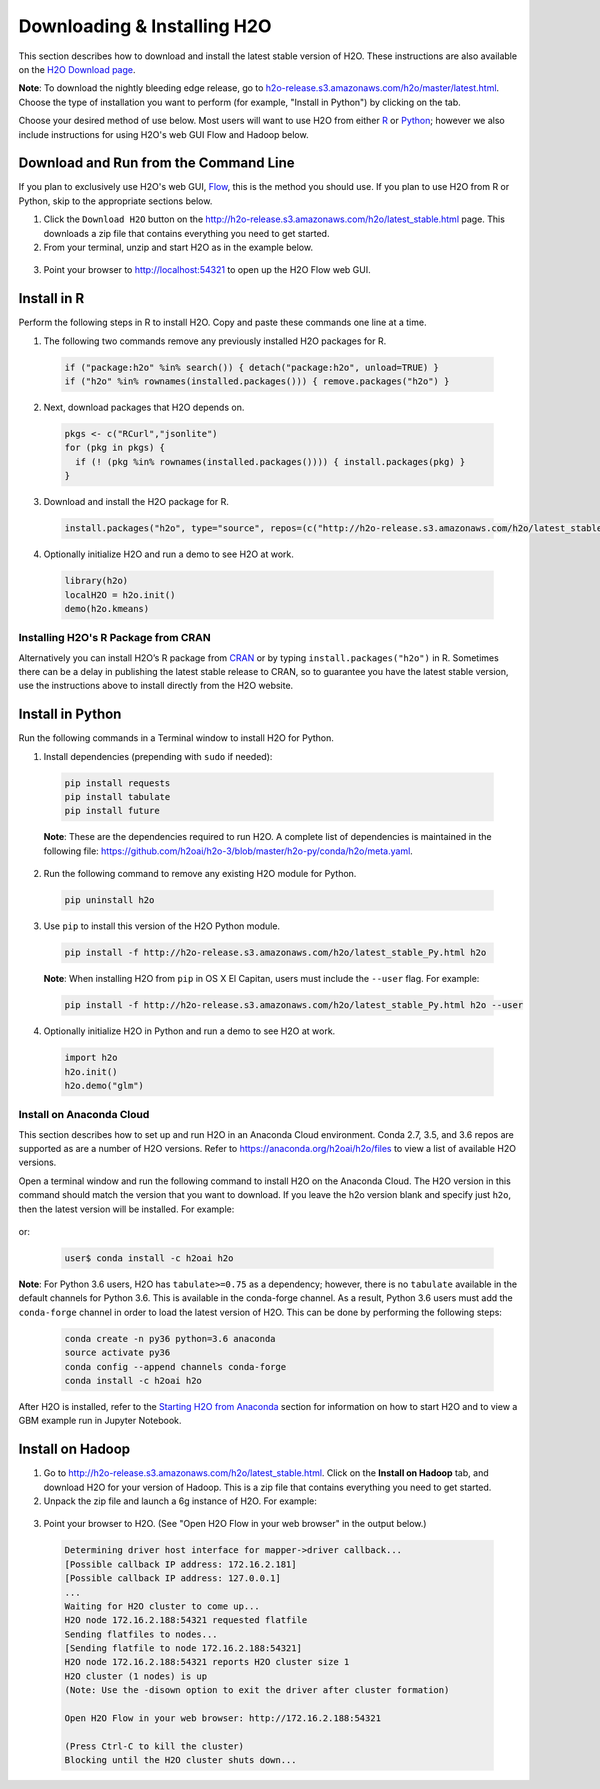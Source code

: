Downloading & Installing H2O
============================

This section describes how to download and install the latest stable version of H2O. These instructions are also available on the `H2O Download page <http://h2o-release.s3.amazonaws.com/h2o/latest_stable.html>`__. 

**Note**: To download the nightly bleeding edge release, go to `h2o-release.s3.amazonaws.com/h2o/master/latest.html <https://h2o-release.s3.amazonaws.com/h2o/master/latest.html>`__. Choose the type of installation you want to perform (for example, "Install in Python") by clicking on the tab. 

Choose your desired method of use below.  Most users will want to use H2O from either `R <http://docs.h2o.ai/h2o/latest-stable/h2o-docs/downloading.html#install-in-r>`__ or `Python <http://docs.h2o.ai/h2o/latest-stable/h2o-docs/downloading.html#install-in-python>`__; however we also include instructions for using H2O's web GUI Flow and Hadoop below.


Download and Run from the Command Line
--------------------------------------

If you plan to exclusively use H2O's web GUI, `Flow <http://docs.h2o.ai/h2o/latest-stable/h2o-docs/flow.html>`__, this is the method you should use.  If you plan to use H2O from R or Python, skip to the appropriate sections below.

1. Click the ``Download H2O`` button on the `http://h2o-release.s3.amazonaws.com/h2o/latest_stable.html <http://h2o-release.s3.amazonaws.com/h2o/latest_stable.html>`__ page. This downloads a zip file that contains everything you need to get started.

2. From your terminal, unzip and start H2O as in the example below. 

 .. code-block:: bash
    :substitutions:

    cd ~/Downloads
    unzip h2o-|version|.zip
    cd h2o-|version|
    java -jar h2o.jar

3. Point your browser to http://localhost:54321 to open up the H2O Flow web GUI.


Install in R
------------

Perform the following steps in R to install H2O. Copy and paste these commands one line at a time.

1. The following two commands remove any previously installed H2O packages for R.

 .. code-block:: r

	if ("package:h2o" %in% search()) { detach("package:h2o", unload=TRUE) }
	if ("h2o" %in% rownames(installed.packages())) { remove.packages("h2o") }

2. Next, download packages that H2O depends on.

 .. code-block:: r

    pkgs <- c("RCurl","jsonlite")
    for (pkg in pkgs) {
      if (! (pkg %in% rownames(installed.packages()))) { install.packages(pkg) }
    }

3. Download and install the H2O package for R.

 .. code-block:: r

	install.packages("h2o", type="source", repos=(c("http://h2o-release.s3.amazonaws.com/h2o/latest_stable_R")))

4. Optionally initialize H2O and run a demo to see H2O at work.

 .. code-block:: r

	library(h2o)
	localH2O = h2o.init() 
	demo(h2o.kmeans) 

Installing H2O's R Package from CRAN
~~~~~~~~~~~~~~~~~~~~~~~~~~~~~~~~~~~~

Alternatively you can install H2O’s R package from `CRAN <https://cran.r-project.org/web/packages/h2o/>`__ or by typing ``install.packages("h2o")`` in R.  Sometimes there can be a delay in publishing the latest stable release to CRAN, so to guarantee you have the latest stable version, use the instructions above to install directly from the H2O website.

Install in Python
-----------------

Run the following commands in a Terminal window to install H2O for Python. 

1. Install dependencies (prepending with ``sudo`` if needed):

 .. code-block:: bash

	pip install requests
	pip install tabulate
	pip install future

 **Note**: These are the dependencies required to run H2O. A complete list of dependencies is maintained in the following file: `https://github.com/h2oai/h2o-3/blob/master/h2o-py/conda/h2o/meta.yaml <https://github.com/h2oai/h2o-3/blob/master/h2o-py/conda/h2o/meta.yaml>`__.

2. Run the following command to remove any existing H2O module for Python.

 .. code-block:: bash

  pip uninstall h2o

3. Use ``pip`` to install this version of the H2O Python module.

 .. code-block:: bash

	pip install -f http://h2o-release.s3.amazonaws.com/h2o/latest_stable_Py.html h2o

 **Note**: When installing H2O from ``pip`` in OS X El Capitan, users must include the ``--user`` flag. For example:

 .. code-block:: bash
	
   pip install -f http://h2o-release.s3.amazonaws.com/h2o/latest_stable_Py.html h2o --user

4. Optionally initialize H2O in Python and run a demo to see H2O at work.

  .. code-block:: python

    import h2o
    h2o.init()
    h2o.demo("glm")

Install on Anaconda Cloud
~~~~~~~~~~~~~~~~~~~~~~~~~

This section describes how to set up and run H2O in an Anaconda Cloud environment. Conda 2.7, 3.5, and 3.6 repos are supported as are a number of H2O versions. Refer to `https://anaconda.org/h2oai/h2o/files <https://anaconda.org/h2oai/h2o/files>`__ to view a list of available H2O versions.

Open a terminal window and run the following command to install H2O on the Anaconda Cloud. The H2O version in this command should match the version that you want to download. If you leave the h2o version blank and specify just ``h2o``, then the latest version will be installed. For example: 

 .. code-block:: bash
    :substitutions:

    user$ conda install -c h2oai h2o=|version|

or:

  .. code-block:: bash

     user$ conda install -c h2oai h2o    

**Note**: For Python 3.6 users, H2O has ``tabulate>=0.75`` as a dependency; however, there is no ``tabulate`` available in the default channels for Python 3.6. This is available in the conda-forge channel. As a result, Python 3.6 users must add the ``conda-forge`` channel in order to load the latest version of H2O. This can be done by performing the following steps:

 .. code-block:: bash

   conda create -n py36 python=3.6 anaconda
   source activate py36
   conda config --append channels conda-forge
   conda install -c h2oai h2o 

After H2O is installed, refer to the `Starting H2O from Anaconda <starting-h2o.html#from-anaconda>`__ section for information on how to start H2O and to view a GBM example run in Jupyter Notebook. 

Install on Hadoop
-----------------

1. Go to `http://h2o-release.s3.amazonaws.com/h2o/latest_stable.html <http://h2o-release.s3.amazonaws.com/h2o/latest_stable.html>`__. Click on the **Install on Hadoop** tab, and download H2O for your version of Hadoop. This is a zip file that contains everything you need to get started.

2. Unpack the zip file and launch a 6g instance of H2O. For example:

 .. code-block:: bash
    :substitutions:

    unzip h2o-|version|-*.zip
    cd h2o-|version|-*
    hadoop jar h2odriver.jar -nodes 1 -mapperXmx 6g

3. Point your browser to H2O. (See "Open H2O Flow in your web browser" in the output below.)

 .. code-block:: bash

	Determining driver host interface for mapper->driver callback...
	[Possible callback IP address: 172.16.2.181]
	[Possible callback IP address: 127.0.0.1]
	...
	Waiting for H2O cluster to come up...
	H2O node 172.16.2.188:54321 requested flatfile
	Sending flatfiles to nodes...
	[Sending flatfile to node 172.16.2.188:54321]
	H2O node 172.16.2.188:54321 reports H2O cluster size 1
	H2O cluster (1 nodes) is up
	(Note: Use the -disown option to exit the driver after cluster formation)

	Open H2O Flow in your web browser: http://172.16.2.188:54321

	(Press Ctrl-C to kill the cluster)
	Blocking until the H2O cluster shuts down...

